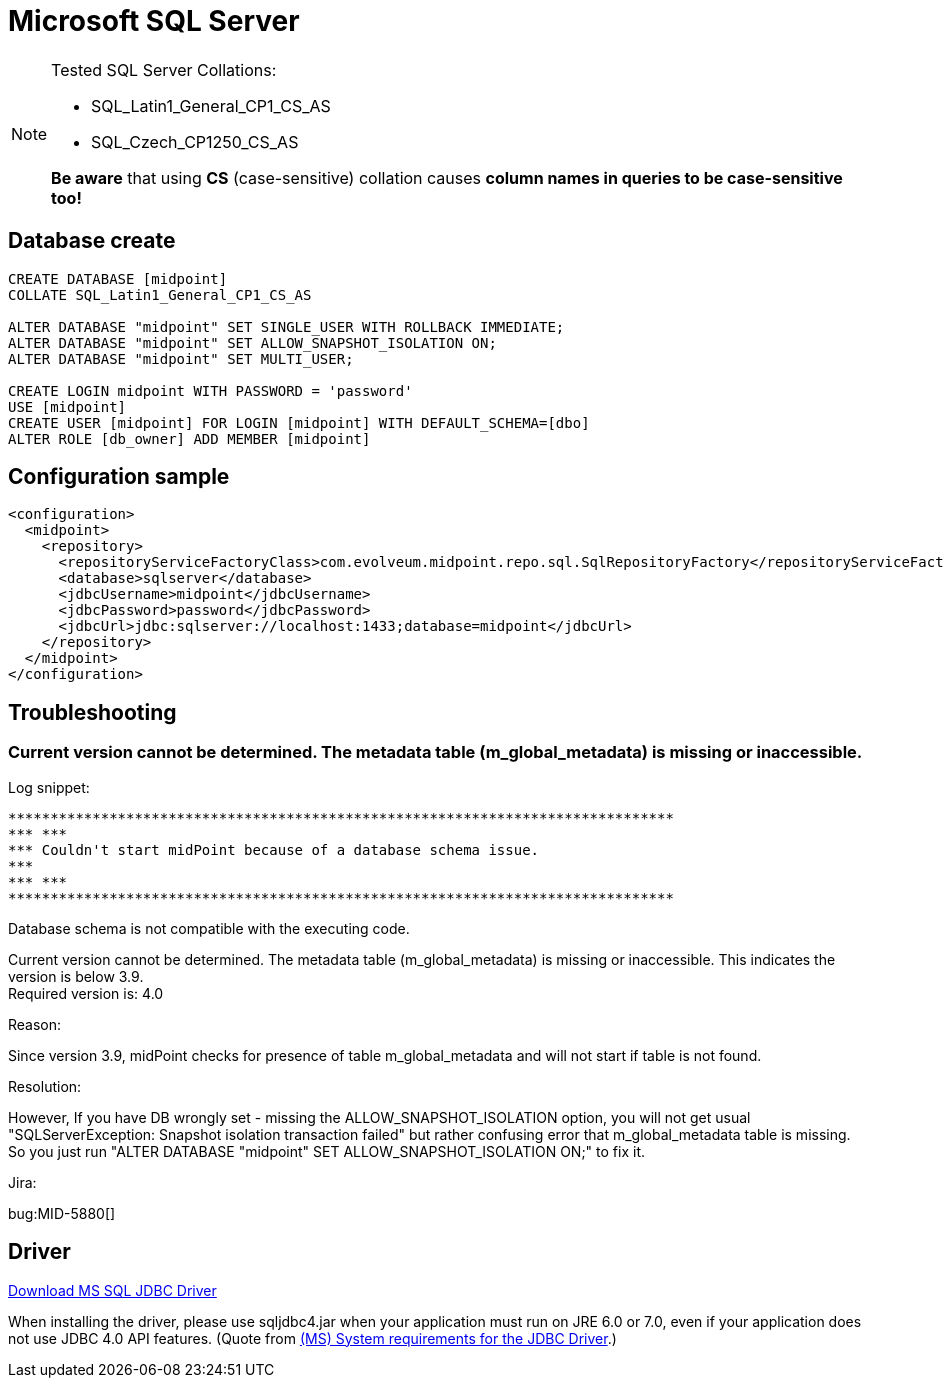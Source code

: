= Microsoft SQL Server
:page-nav-title: MS SQL
:page-wiki-name: MS SQL Server 2008, 2014 and 2016
:page-wiki-id: 15859780
:page-wiki-metadata-create-user: lazyman
:page-wiki-metadata-create-date: 2014-06-26T17:05:59.962+02:00
:page-wiki-metadata-modify-user: virgo
:page-wiki-metadata-modify-date: 2020-07-28T13:51:49.292+02:00
:page-deprecated-since: "4.4"
:page-upkeep-status: orange

[NOTE]
====
Tested SQL Server Collations:

* SQL_Latin1_General_CP1_CS_AS

* SQL_Czech_CP1250_CS_AS

*Be aware* that using *CS* (case-sensitive) collation causes *column names in queries to be case-sensitive too!*
====


== Database create

[source,sql]
----
CREATE DATABASE [midpoint]
COLLATE SQL_Latin1_General_CP1_CS_AS

ALTER DATABASE "midpoint" SET SINGLE_USER WITH ROLLBACK IMMEDIATE;
ALTER DATABASE "midpoint" SET ALLOW_SNAPSHOT_ISOLATION ON;
ALTER DATABASE "midpoint" SET MULTI_USER;

CREATE LOGIN midpoint WITH PASSWORD = 'password'
USE [midpoint]
CREATE USER [midpoint] FOR LOGIN [midpoint] WITH DEFAULT_SCHEMA=[dbo]
ALTER ROLE [db_owner] ADD MEMBER [midpoint]
----


== Configuration sample

[source,xml]
----
<configuration>
  <midpoint>
    <repository>
      <repositoryServiceFactoryClass>com.evolveum.midpoint.repo.sql.SqlRepositoryFactory</repositoryServiceFactoryClass>
      <database>sqlserver</database>
      <jdbcUsername>midpoint</jdbcUsername>
      <jdbcPassword>password</jdbcPassword>
      <jdbcUrl>jdbc:sqlserver://localhost:1433;database=midpoint</jdbcUrl>
    </repository>
  </midpoint>
</configuration>

----


== Troubleshooting


=== Current version cannot be determined. The metadata table (m_global_metadata) is missing or inaccessible.

Log snippet:

----
*******************************************************************************
*** ***
*** Couldn't start midPoint because of a database schema issue.
***
*** ***
*******************************************************************************
----

Database schema is not compatible with the executing code.

Current version cannot be determined.
The metadata table (m_global_metadata) is missing or inaccessible.
This indicates the version is below 3.9. +
Required version is: 4.0

Reason:

Since version 3.9, midPoint checks for presence of table m_global_metadata and will not start if table is not found.

Resolution:

However, If you have DB wrongly set - missing the ALLOW_SNAPSHOT_ISOLATION option, you will not get usual "SQLServerException: Snapshot isolation transaction failed" but rather confusing error that m_global_metadata table is missing.
So you just run "ALTER DATABASE "midpoint" SET ALLOW_SNAPSHOT_ISOLATION ON;" to fix it.

Jira:

bug:MID-5880[]


== Driver

link:http://www.microsoft.com/en-us/download/details.aspx?displaylang=en&id=11774[Download MS SQL JDBC Driver]

When installing the driver, please use sqljdbc4.jar when your application must run on JRE 6.0 or 7.0, even if your application does not use JDBC 4.0 API features.
(Quote from link:http://msdn.microsoft.com/en-us/library/ms378422.aspx[(MS) System requirements for the JDBC Driver].)
